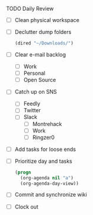 **** TODO Daily Review
     - [ ] Clean physical workspace
     - [ ] Declutter dump folders
       #+BEGIN_SRC emacs-lisp
       (dired "~/Downloads/")
       #+END_SRC
     - [ ] Clear e-mail backlog
       - [ ] Work
       - [ ] Personal
       - [ ] Open Source
     - [ ] Catch up on SNS
       - [ ] Feedly
       - [ ] Twitter
       - [ ] Slack
         - [ ] Montrehack
         - [ ] Work
         - [ ] Ringzer0

     - [ ] Add tasks for loose ends
     - [ ] Prioritize day and tasks
       #+BEGIN_SRC emacs-lisp
         (progn
           (org-agenda nil "a")
           (org-agenda-day-view))
       #+END_SRC
     - [ ] Commit and synchronize wiki
     - [ ] Clock out
